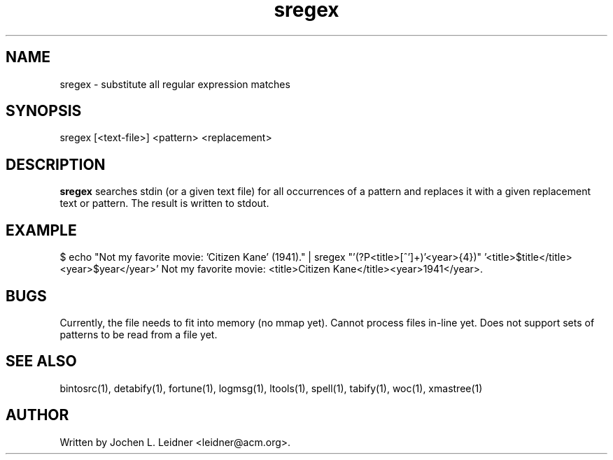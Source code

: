 .TH sregex 1 "2021-02-13" "version 1.0.0" "LTools"

.SH NAME
sregex - substitute all regular expression matches

.SH SYNOPSIS
sregex [<text-file>] <pattern> <replacement>

.SH DESCRIPTION
.B sregex
searches stdin (or a given text file) for all occurrences of a pattern
and replaces it with a given replacement text or pattern. The result is
written to stdout.

.SH EXAMPLE
.VERBON
$ echo "Not my favorite movie: 'Citizen Kane' (1941)." \
  | sregex "'(?P<title>[^']+)'\s+\((?P<year>\d{4})\)"  \
           '<title>$title</title><year>$year</year>'
Not my favorite movie: <title>Citizen Kane</title><year>1941</year>.
.VERBOFF

.SH BUGS
Currently, the file needs to fit into memory (no mmap yet).
Cannot process files in-line yet.
Does not support sets of patterns to be read from a file yet.

.SH SEE ALSO
bintosrc(1), detabify(1), fortune(1), logmsg(1), ltools(1), spell(1), tabify(1), woc(1), xmastree(1)

.SH AUTHOR
Written by Jochen L. Leidner <leidner@acm.org>.
